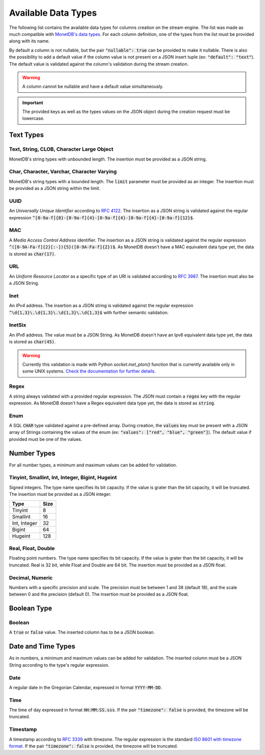 .. _data_types:

********************
Available Data Types
********************

The following list contains the available data types for columns creation on the stream engine. The list was made as much compatible with `MonetDB's data types <https://www.monetdb.org/Documentation/Manuals/SQLreference/Datatypes>`_. For each column definition, one of the types from the list must be provided along with its name.

By default a column is not nullable, but the pair :code:`"nullable": true` can be provided to make it nullable. There is also the possibility to add a default value if the column value is not present on a JSON insert tuple (ex: :code:`"default": "text"`). The default value is validated against the column's validation during the stream creation.

.. warning:: A column cannot be nullable and have a default value simultaneously.

.. important:: The provided keys as well as the types values on the JSON object during the creation request must be lowercase.

Text Types
==========

Text, String, CLOB, Character Large Object
------------------------------------------

MonetDB's string types with unbounded length. The insertion must be provided as a JSON string.

Char, Character, Varchar, Character Varying
-------------------------------------------

MonetDB's string types with a bounded length. The :code:`limit` parameter must be provided as an integer. The insertion must be provided as a JSON string within the limit.

UUID
----

An *Universally Unique Identifier* according to `RFC 4122 <https://www.ietf.org/rfc/rfc4122.txt>`_. The insertion as a JSON string is validated against the regular expression :code:`^[0-9a-f]{8}-[0-9a-f]{4}-[0-9a-f]{4}-[0-9a-f]{4}-[0-9a-f]{12}$`.

MAC
---

A *Media Access Control Address* identifier. The insertion as a JSON string is validated against the regular expression :code:`^([0-9A-Fa-f]{2}[:-]){5}([0-9A-Fa-f]{2})$`. As MonetDB doesn't have a MAC equivalent data type yet, the data is stored as :code:`char(17)`.

URL
---

An *Uniform Resource Locator* as a specific type of an URI is validated according to `RFC 3987 <https://www.ietf.org/rfc/rfc3987.txt>`_. The insertion must also be a JSON String.

Inet
----

An *IPv4* address. The insertion as a JSON string is validated against the regular expression :code:`^\d{1,3}\.\d{1,3}\.\d{1,3}\.\d{1,3}$` with further semantic validation.

InetSix
-------

An *IPv6* address. The value must be a JSON String. As MonetDB doesn't have an Ipv6 equivalent data type yet, the data is stored as :code:`char(45)`.

.. warning:: Currently this validation is made with Python *socket.inet_pton()* function that is currently available only in some UNIX systems. `Check the documentation for further details <https://docs.python.org/2.7/library/socket.html#socket.inet_pton>`_.

Regex
-----

A string always validated with a provided regular expression. The JSON must contain a :code:`regex` key with the regular expression. As MonetDB doesn't have a Regex equivalent data type yet, the data is stored as :code:`string`.

Enum
----

A SQL :code:`CHAR` type validated against a pre-defined array. During creation, the :code:`values` key must be present with a JSON array of Strings containing the values of the enum (ex: :code:`"values": ["red", "blue", "green"]`). The default value if provided must be one of the values.

Number Types
============

For all number types, a minimum and maximum values can be added for validation.

Tinyint, Smallint, Int, Integer, Bigint, Hugeint
------------------------------------------------

Signed integers. The type name specifies its bit capacity. If the value is grater than the bit capacity, it will be truncated. The insertion must be provided as a JSON integer.

+--------------+----------+
| **Type**     | **Size** |
+--------------+----------+
| Tinyint      |   8      |
+--------------+----------+
| Smallint     |  16      |
+--------------+----------+
| Int, Integer |  32      |
+--------------+----------+
| Bigint       |  64      |
+--------------+----------+
| Hugeint      | 128      |
+--------------+----------+

Real, Float, Double
-------------------

Floating point numbers. The type name specifies its bit capacity. If the value is grater than the bit capacity, it will be truncated. Real is 32 bit, while Float and Double are 64 bit. The insertion must be provided as a JSON float.

Decimal, Numeric
----------------

Numbers with a specific precision and scale. The precision must be between 1 and 38 (default 18), and the scale between 0 and the precision (default 0). The insertion must be provided as a JSON float.

Boolean Type
============

Boolean
-------

A :code:`true` or :code:`false` value. The inserted column has to be a JSON boolean.

Date and Time Types
===================

As in numbers, a minimum and maximum values can be added for validation. The inserted column must be a JSON String according to the type's regular expression.

Date
----

A regular date in the Gregorian Calendar, expressed in format :code:`YYYY-MM-DD`.

Time
----

The time of day expressed in format :code:`HH:MM:SS.sss`. If the pair :code:`"timezone": false` is provided, the timezone will be truncated.

Timestamp
---------

A timestamp according to `RFC 3339 <https://www.ietf.org/rfc/rfc3339.txt>`_ with timezone. The regular expression is the standard `ISO 8601 with timezone format <https://en.wikipedia.org/wiki/ISO_8601>`_. If the pair :code:`"timezone": false` is provided, the timezone will be truncated.
